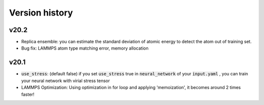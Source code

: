 .. _Version history:

Version history
=================

v20.2
--------
- Replica ensemble: you can estimate the standard deviation of atomic energy to detect the atom out of training set.
- Bug fix: LAMMPS atom type matching error, memory allocation

v20.1
--------
- :code:`use_stress`: (default false) if you set :code:`use_stress` true in :code:`neural_network` of your :code:`input.yaml` , you can train your neural network with virial stress tensor
- LAMMPS Optimization: Using optimization in for loop and applying 'memoization', it becomes around 2 times faster!

